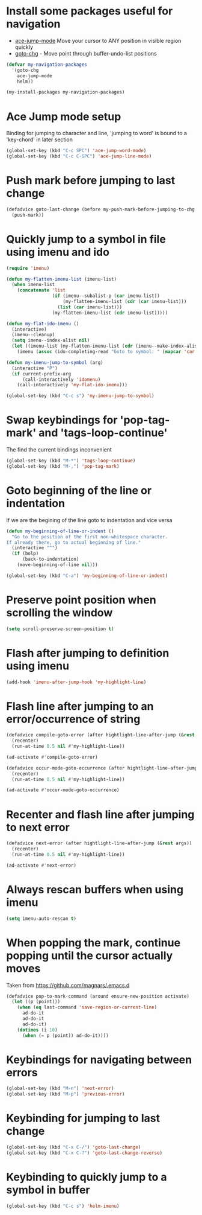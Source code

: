 * Install some packages useful for navigation
+ [[https://github.com/winterTTr/ace-jump-mode/wiki][ace-jump-mode]] Move your cursor to ANY position in visible region quickly
+ [[http://www.emacswiki.org/emacs/goto-chg.el][goto-chg]] - Move point through buffer-undo-list positions

#+begin_src emacs-lisp
  (defvar my-navigation-packages
    '(goto-chg
      ace-jump-mode
      helm))

  (my-install-packages my-navigation-packages)
#+end_src


* Ace Jump mode setup
  Binding for jumping to character and line, 'jumping to word'
  is bound to a 'key-chord' in later section
  #+begin_src emacs-lisp
    (global-set-key (kbd "C-c SPC") 'ace-jump-word-mode)
    (global-set-key (kbd "C-c C-SPC") 'ace-jump-line-mode)
  #+end_src


* Push mark before jumping to last change
  #+begin_src emacs-lisp
    (defadvice goto-last-change (before my-push-mark-before-jumping-to-chg (&rest ignored))
      (push-mark))
  #+end_src


* Quickly jump to a symbol in file using imenu and ido
   #+begin_src emacs-lisp
     (require 'imenu)

     (defun my-flatten-imenu-list (imenu-list)
       (when imenu-list
         (concatenate 'list
                      (if (imenu--subalist-p (car imenu-list))
                          (my-flatten-imenu-list (cdr (car imenu-list)))
                        (list (car imenu-list)))
                      (my-flatten-imenu-list (cdr imenu-list)))))

     (defun my-flat-ido-imenu ()
       (interactive)
       (imenu--cleanup)
       (setq imenu--index-alist nil)
       (let ((imenu-list (my-flatten-imenu-list (cdr (imenu--make-index-alist)))))
         (imenu (assoc (ido-completing-read "Goto to symbol: " (mapcar 'car imenu-list)) imenu-list))))

     (defun my-imenu-jump-to-symbol (arg)
       (interactive "P")
       (if current-prefix-arg
           (call-interactively 'idomenu)
         (call-interactively 'my-flat-ido-imenu)))

     (global-set-key (kbd "C-c s") 'my-imenu-jump-to-symbol)
   #+end_src


* Swap keybindings for 'pop-tag-mark' and 'tags-loop-continue'
  The find the current bindings inconvenient
  #+begin_src emacs-lisp
    (global-set-key (kbd "M-*") 'tags-loop-continue)
    (global-set-key (kbd "M-,") 'pop-tag-mark)
  #+end_src


* Goto beginning of the line or indentation
  If we are the begining of the line goto to indentation and vice versa
  #+begin_src emacs-lisp
    (defun my-beginning-of-line-or-indent ()
      "Go to the position of the first non-whitespace character.
    If already there, go to actual beginning of line."
      (interactive "^")
      (if (bolp)
          (back-to-indentation)
        (move-beginning-of-line nil)))

    (global-set-key (kbd "C-a") 'my-beginning-of-line-or-indent)
  #+end_src


* Preserve point position when scrolling the window
  #+begin_src emacs-lisp
    (setq scroll-preserve-screen-position t)
  #+end_src


* Flash after jumping to definition using imenu
  #+begin_src emacs-lisp
    (add-hook 'imenu-after-jump-hook 'my-highlight-line)
  #+end_src


* Flash line after jumping to an error/occurrence of string
  #+begin_src emacs-lisp
    (defadvice compile-goto-error (after hightlight-line-after-jump (&rest args))
      (recenter)
      (run-at-time 0.5 nil #'my-highlight-line))

    (ad-activate #'compile-goto-error)

    (defadvice occur-mode-goto-occurrence (after hightlight-line-after-jump (&rest args))
      (recenter)
      (run-at-time 0.5 nil #'my-highlight-line))

    (ad-activate #'occur-mode-goto-occurrence)
  #+end_src


* Recenter and flash line after jumping to next error
  #+begin_src emacs-lisp
    (defadvice next-error (after hightlight-line-after-jump (&rest args))
      (recenter)
      (run-at-time 0.5 nil #'my-highlight-line))

    (ad-activate #'next-error)
  #+end_src



* Always rescan buffers when using imenu
  #+begin_src emacs-lisp
    (setq imenu-auto-rescan t)
  #+end_src


* When popping the mark, continue popping until the cursor actually moves
  Taken from [[https://github.com/magnars/.emacs.d]]
  #+begin_src emacs-lisp
    (defadvice pop-to-mark-command (around ensure-new-position activate)
      (let ((p (point)))
        (when (eq last-command 'save-region-or-current-line)
          ad-do-it
          ad-do-it
          ad-do-it)
        (dotimes (i 10)
          (when (= p (point)) ad-do-it))))
  #+end_src


* Keybindings for navigating between errors
  #+begin_src emacs-lisp
    (global-set-key (kbd "M-n") 'next-error)
    (global-set-key (kbd "M-p") 'previous-error)
  #+end_src


* Keybinding for jumping to last change
  #+begin_src emacs-lisp
    (global-set-key (kbd "C-x C-/") 'goto-last-change)
    (global-set-key (kbd "C-x C-?") 'goto-last-change-reverse)
  #+end_src


* Keybinding to quickly jump to a symbol in buffer
  #+begin_src emacs-lisp
    (global-set-key (kbd "C-c s") 'helm-imenu)
  #+end_src
